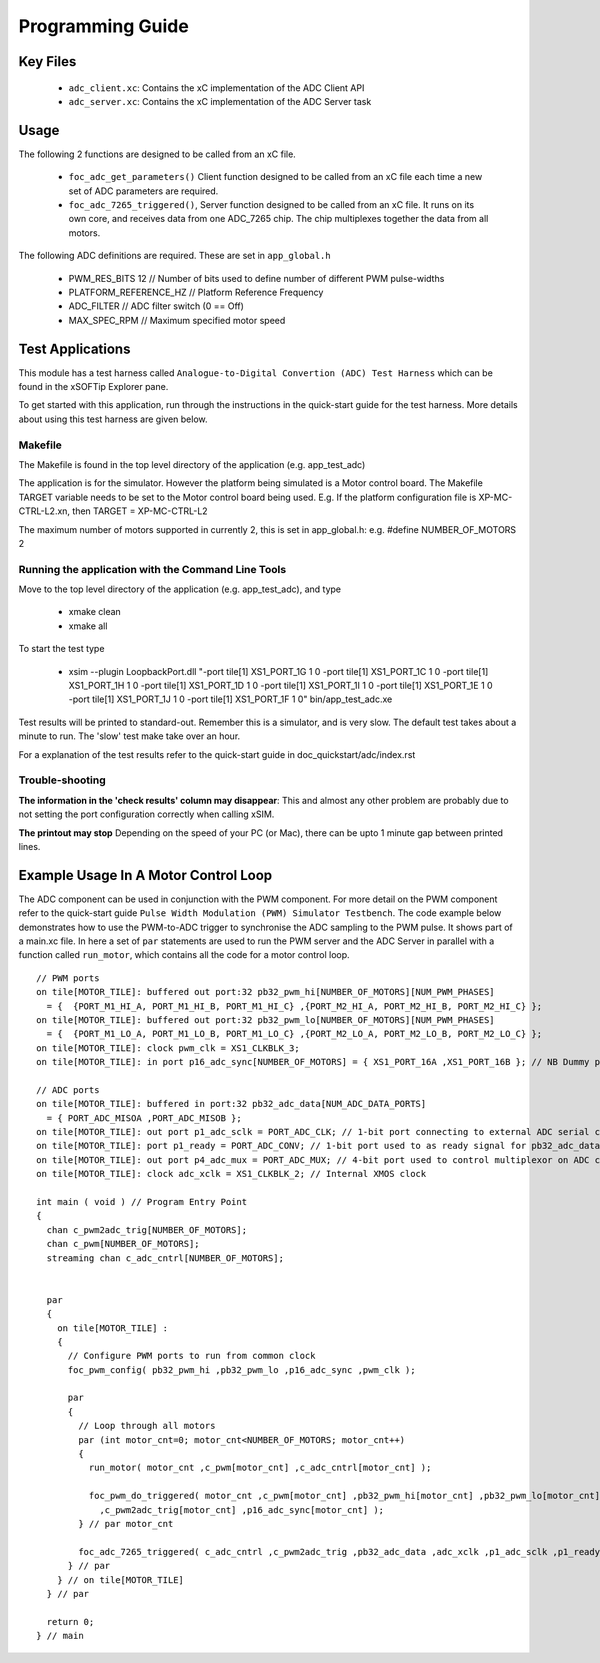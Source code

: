 Programming Guide
=================

Key Files
---------

   * ``adc_client.xc``: Contains the xC implementation of the ADC Client API
   * ``adc_server.xc``: Contains the xC implementation of the ADC Server task

Usage
-----

The following 2 functions are designed to be called from an xC file.

   * ``foc_adc_get_parameters()`` Client function designed to be called from an xC file each time a new set of ADC parameters are required.
   * ``foc_adc_7265_triggered()``, Server function designed to be called from an xC file. It runs on its own core, and receives data from one ADC_7265 chip. The chip multiplexes together the data from all motors.

The following ADC definitions are required. These are set in ``app_global.h``

   * PWM_RES_BITS 12 // Number of bits used to define number of different PWM pulse-widths
   * PLATFORM_REFERENCE_HZ // Platform Reference Frequency
   * ADC_FILTER // ADC filter switch (0 == Off)
   * MAX_SPEC_RPM // Maximum specified motor speed

Test Applications
-----------------

This module has a test harness called ``Analogue-to-Digital Convertion (ADC) Test Harness`` which can be found in the xSOFTip Explorer pane.

To get started with this application, run through the instructions in the quick-start guide for the test harness. More details about using this test harness are given below.

Makefile
........

The Makefile is found in the top level directory of the application (e.g. app_test_adc)

The application is for the simulator. 
However the platform being simulated is a Motor control board.
The Makefile TARGET variable needs to be set to the Motor control board being used.
E.g. If the platform configuration file is XP-MC-CTRL-L2.xn, then
TARGET = XP-MC-CTRL-L2

The maximum number of motors supported in currently 2, this is set in app_global.h: e.g.
#define NUMBER_OF_MOTORS 2

Running the application with the Command Line Tools
...................................................

Move to the top level directory of the application (e.g. app_test_adc), and type

   * xmake clean
   * xmake all

To start the test type

   * xsim --plugin LoopbackPort.dll "-port tile[1] XS1_PORT_1G 1 0 -port tile[1] XS1_PORT_1C 1 0 -port tile[1] XS1_PORT_1H 1 0 -port tile[1] XS1_PORT_1D 1 0 -port tile[1] XS1_PORT_1I 1 0 -port tile[1] XS1_PORT_1E 1 0 -port tile[1] XS1_PORT_1J 1 0 -port tile[1] XS1_PORT_1F 1 0" bin/app_test_adc.xe

Test results will be printed to standard-out.
Remember this is a simulator, and is very slow.
The default test takes about a minute to run.
The 'slow' test make take over an hour.

For a explanation of the test results refer to the quick-start guide in doc_quickstart/adc/index.rst

Trouble-shooting
................

**The information in the 'check results' column may disappear**: This and almost any other problem are probably due to not setting the port configuration correctly when calling xSIM.

**The printout may stop** Depending on the speed of your PC (or Mac), there can be upto 1 minute gap between printed lines.

Example Usage In A Motor Control Loop
-------------------------------------

The ADC component can be used in conjunction with the PWM component. For more detail on the PWM component refer to the quick-start guide ``Pulse Width Modulation (PWM) Simulator Testbench``. The code example below demonstrates how to use the PWM-to-ADC trigger to synchronise the ADC sampling to the PWM pulse. It shows part of a main.xc file. In here a set of ``par`` statements are used to run the PWM server and the ADC Server in parallel with a function called ``run_motor``, which contains all the code for a motor control loop.

::

  // PWM ports
  on tile[MOTOR_TILE]: buffered out port:32 pb32_pwm_hi[NUMBER_OF_MOTORS][NUM_PWM_PHASES] 
    = {  {PORT_M1_HI_A, PORT_M1_HI_B, PORT_M1_HI_C} ,{PORT_M2_HI_A, PORT_M2_HI_B, PORT_M2_HI_C} };
  on tile[MOTOR_TILE]: buffered out port:32 pb32_pwm_lo[NUMBER_OF_MOTORS][NUM_PWM_PHASES] 
    = {  {PORT_M1_LO_A, PORT_M1_LO_B, PORT_M1_LO_C} ,{PORT_M2_LO_A, PORT_M2_LO_B, PORT_M2_LO_C} };
  on tile[MOTOR_TILE]: clock pwm_clk = XS1_CLKBLK_3;
  on tile[MOTOR_TILE]: in port p16_adc_sync[NUMBER_OF_MOTORS] = { XS1_PORT_16A ,XS1_PORT_16B }; // NB Dummy port
  
  // ADC ports
  on tile[MOTOR_TILE]: buffered in port:32 pb32_adc_data[NUM_ADC_DATA_PORTS] 
    = { PORT_ADC_MISOA ,PORT_ADC_MISOB }; 
  on tile[MOTOR_TILE]: out port p1_adc_sclk = PORT_ADC_CLK; // 1-bit port connecting to external ADC serial clock
  on tile[MOTOR_TILE]: port p1_ready = PORT_ADC_CONV; // 1-bit port used to as ready signal for pb32_adc_data ports and ADC chip
  on tile[MOTOR_TILE]: out port p4_adc_mux = PORT_ADC_MUX; // 4-bit port used to control multiplexor on ADC chip
  on tile[MOTOR_TILE]: clock adc_xclk = XS1_CLKBLK_2; // Internal XMOS clock
  
  int main ( void ) // Program Entry Point
  {
    chan c_pwm2adc_trig[NUMBER_OF_MOTORS];
    chan c_pwm[NUMBER_OF_MOTORS];
    streaming chan c_adc_cntrl[NUMBER_OF_MOTORS];

  
    par
    {
      on tile[MOTOR_TILE] : 
      {
        // Configure PWM ports to run from common clock
        foc_pwm_config( pb32_pwm_hi ,pb32_pwm_lo ,p16_adc_sync ,pwm_clk );

        par
        {
          // Loop through all motors
          par (int motor_cnt=0; motor_cnt<NUMBER_OF_MOTORS; motor_cnt++)
          {
            run_motor( motor_cnt ,c_pwm[motor_cnt] ,c_adc_cntrl[motor_cnt] );
  
            foc_pwm_do_triggered( motor_cnt ,c_pwm[motor_cnt] ,pb32_pwm_hi[motor_cnt] ,pb32_pwm_lo[motor_cnt] 
              ,c_pwm2adc_trig[motor_cnt] ,p16_adc_sync[motor_cnt] );
          } // par motor_cnt

          foc_adc_7265_triggered( c_adc_cntrl ,c_pwm2adc_trig ,pb32_adc_data ,adc_xclk ,p1_adc_sclk ,p1_ready ,p4_adc_mux );
        } // par
      } // on tile[MOTOR_TILE]
    } // par
  
    return 0;
  } // main
